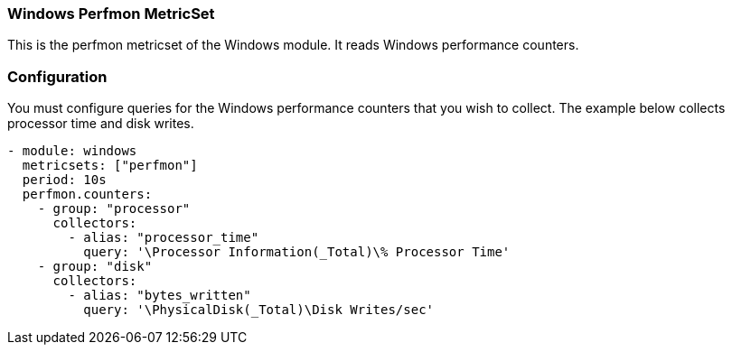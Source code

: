 === Windows Perfmon MetricSet

This is the perfmon metricset of the Windows module. It reads Windows
performance counters.

[float]
=== Configuration

You must configure queries for the Windows performance counters that you wish
to collect. The example below collects processor time and disk writes.

[source,yaml]
----
- module: windows
  metricsets: ["perfmon"]
  period: 10s
  perfmon.counters:
    - group: "processor"
      collectors:
        - alias: "processor_time"
          query: '\Processor Information(_Total)\% Processor Time'
    - group: "disk"
      collectors:
        - alias: "bytes_written"
          query: '\PhysicalDisk(_Total)\Disk Writes/sec'
----
